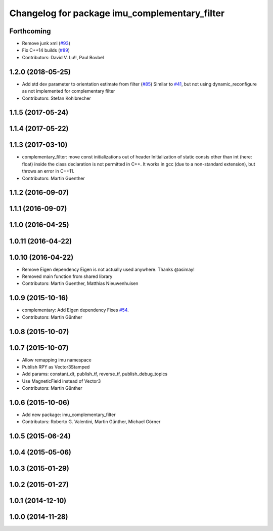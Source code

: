 ^^^^^^^^^^^^^^^^^^^^^^^^^^^^^^^^^^^^^^^^^^^^^^
Changelog for package imu_complementary_filter
^^^^^^^^^^^^^^^^^^^^^^^^^^^^^^^^^^^^^^^^^^^^^^

Forthcoming
-----------
* Remove junk xml (`#93 <https://github.com/ccny-ros-pkg/imu_tools/issues/93>`_)
* Fix C++14 builds (`#89 <https://github.com/ccny-ros-pkg/imu_tools/issues/89>`_)
* Contributors: David V. Lu!!, Paul Bovbel

1.2.0 (2018-05-25)
------------------
* Add std dev parameter to orientation estimate from filter (`#85 <https://github.com/ccny-ros-pkg/imu_tools/issues/85>`_)
  Similar to `#41 <https://github.com/ccny-ros-pkg/imu_tools/issues/41>`_, but not using dynamic_reconfigure as not implemented for complementary filter
* Contributors: Stefan Kohlbrecher

1.1.5 (2017-05-24)
------------------

1.1.4 (2017-05-22)
------------------

1.1.3 (2017-03-10)
------------------
* complementary_filter: move const initializations out of header
  Initialization of static consts other than int (here: float) inside the
  class declaration is not permitted in C++. It works in gcc (due to a
  non-standard extension), but throws an error in C++11.
* Contributors: Martin Guenther

1.1.2 (2016-09-07)
------------------

1.1.1 (2016-09-07)
------------------

1.1.0 (2016-04-25)
------------------

1.0.11 (2016-04-22)
-------------------

1.0.10 (2016-04-22)
-------------------
* Remove Eigen dependency
  Eigen is not actually used anywhere. Thanks @asimay!
* Removed main function from shared library
* Contributors: Martin Guenther, Matthias Nieuwenhuisen

1.0.9 (2015-10-16)
------------------
* complementary: Add Eigen dependency
  Fixes `#54 <https://github.com/ccny-ros-pkg/imu_tools/issues/54>`_.
* Contributors: Martin Günther

1.0.8 (2015-10-07)
------------------

1.0.7 (2015-10-07)
------------------
* Allow remapping imu namespace
* Publish RPY as Vector3Stamped
* Add params: constant_dt, publish_tf, reverse_tf, publish_debug_topics
* Use MagneticField instead of Vector3
* Contributors: Martin Günther

1.0.6 (2015-10-06)
------------------
* Add new package: imu_complementary_filter
* Contributors: Roberto G. Valentini, Martin Günther, Michael Görner

1.0.5 (2015-06-24)
------------------

1.0.4 (2015-05-06)
------------------

1.0.3 (2015-01-29)
------------------

1.0.2 (2015-01-27)
------------------

1.0.1 (2014-12-10)
------------------

1.0.0 (2014-11-28)
------------------
